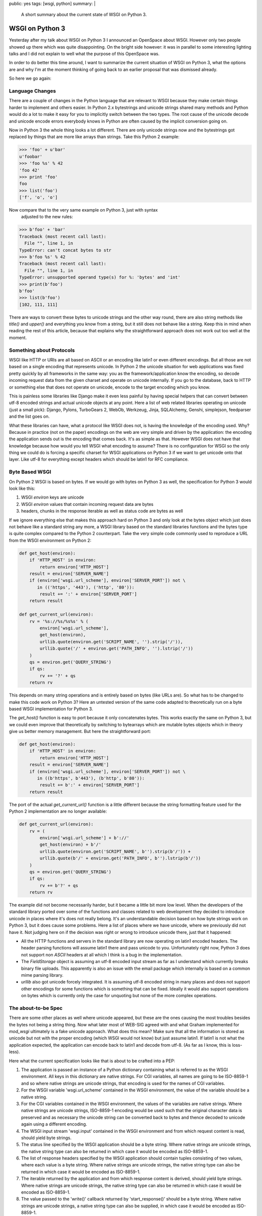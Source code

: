 public: yes
tags: [wsgi, python]
summary: |
  A short summary about the current state of WSGI on Python 3.

WSGI on Python 3
================

Yesterday after my talk about WSGI on Python 3 I announced an OpenSpace
about WSGI. However only two people showed up there which was quite
disappointing. On the bright side however: it was in parallel to some
interesting lighting talks and I did not explain to well what the
purpose of this OpenSpace was. 

In order to do better this time around, I want to summarize the current
situation of WSGI on Python 3, what the options are and why I'm at the
moment thinking of going back to an earlier proposal that was dismissed
already. 

So here we go again: 

Language Changes
~~~~~~~~~~~~~~~~

There are a couple of changes in the Python language that are relevant
to WSGI because they make certain things harder to implement and others
easier. In Python 2.x bytestrings and unicode strings shared many
methods and Python would do a lot to make it easy for you to implicitly
switch between the two types. The root cause of the unicode decode and
unicode encode errors everybody knows in Python are often caused by the
implicit conversion going on. 

Now in Python 3 the whole thing looks a lot different.  There are only
unicode strings now and the bytestrings got replaced by things that are
more like arrays than strings.  Take this Python 2 example:

.. sourcecode:: pycon

    >>> 'foo' + u'bar'
    u'foobar'
    >>> 'foo %s' % 42
    'foo 42'
    >>> print 'foo'
    foo
    >>> list('foo')
    ['f', 'o', 'o']

Now compare that to the very same example on Python 3, just with syntax
  adjusted to the new rules:

.. sourcecode:: pycon

    >>> b'foo' + 'bar'
    Traceback (most recent call last):
      File "", line 1, in 
    TypeError: can't concat bytes to str
    >>> b'foo %s' % 42
    Traceback (most recent call last):
      File "", line 1, in 
    TypeError: unsupported operand type(s) for %: 'bytes' and 'int'
    >>> print(b'foo')
    b'foo'
    >>> list(b'foo')
    [102, 111, 111]

There are ways to convert these bytes to unicode strings and the other way
round, there are also string methods like `title()` and `upper()` and
everything you know from a string, but it still does not behave like a
string.  Keep this in mind when reading the rest of this article, because
that explains why the straightforward approach does not work out too well
at the moment.

Something about Protocols
~~~~~~~~~~~~~~~~~~~~~~~~~

WSGI like HTTP or URIs are all based on ASCII or an encoding like latin1
or even different encodings.  But all those are not based on a single
encoding that represents unicode.  In Python 2 the unicode situation for
web applications was fixed pretty quickly by all frameworks in the same
way: you as the framework/application know the encoding, so decode
incoming request data from the given charset and operate on unicode
internally.  If you go to the database, back to HTTP or something else
that does not operate on unicode, encode to the target encoding which you
know.

This is painless some libraries like Django make it even less painful by
having special helpers that can convert between utf-8 encoded strings and
actual unicode objects at any point.  Here a list of web related libraries
operating on unicode (just a small pick): Django, Pylons, TurboGears 2,
WebOb, Werkzeug, Jinja, SQLAlchemy, Genshi, simplejson, feedparser and the
list goes on.

What these libraries can have, what a protocol like WSGI does not, is
having the knowledge of the encoding used. Why? Because in practice (not
on the paper) encodings on the web are very simple and driven by the
application: the encoding the application sends out is the encoding that
comes back. It's as simple as that.  However WSGI does not have that
knowledge because how would you tell WSGI what encoding to assume?  There
is no configuration for WSGI so the only thing we could do is forcing a
specific charset for WSGI applications on Python 3 if we want to get
unicode onto that layer.  Like utf-8 for everything except headers which
should be latin1 for RFC compliance.

Byte Based WSGI
~~~~~~~~~~~~~~~

On Python 2 WSGI is based on bytes.  If we would go with bytes on Python 3
as well, the specification for Python 3 would look like this:

1.  WSGI `environ` keys are unicode
2.  WSGI `environ` values that contain incoming request data are
    bytes
3.  headers, chunks in the response iterable as well as status
    code are bytes as well

If we ignore everything else that makes this approach hard on Python
3 and only look at the bytes object which just does not behave like a
standard string any more, a WSGI library based on the standard libraries
functions and the bytes type is quite complex compared to the Python 2
counterpart.  Take the very simple code commonly used to reproduce a URL
from the WSGI environment on Python 2:

.. sourcecode:: python

    def get_host(environ):
        if 'HTTP_HOST' in environ:
            return environ['HTTP_HOST']
        result = environ['SERVER_NAME']
        if (environ['wsgi.url_scheme'], environ['SERVER_PORT']) not \
           in (('https', '443'), ('http', '80')):
            result += ':' + environ['SERVER_PORT']
        return result

    def get_current_url(environ):
        rv = '%s://%s/%s%s' % (
            environ['wsgi.url_scheme'],
            get_host(environ),
            urllib.quote(environ.get('SCRIPT_NAME', '').strip('/')),
            urllib.quote('/' + environ.get('PATH_INFO', '').lstrip('/'))
        )
        qs = environ.get('QUERY_STRING')
        if qs:
            rv += '?' + qs
        return rv

This depends on many string operations and is entirely based on bytes
(like URLs are). So what has to be changed to make this code work on
Python 3? Here an untested version of the same code adapted to
theoretically run on a byte based WSGI implementation for Python 3. 

The `get_host()` function is easy to port because it only concatenates
bytes.  This works exactly the same on Python 3, but we could even improve
that theoretically by switching to bytearrays which are mutable bytes
objects which in theory give us better memory management.  But here the
straightforward port:

.. sourcecode:: python

    def get_host(environ):
        if 'HTTP_HOST' in environ:
            return environ['HTTP_HOST']
        result = environ['SERVER_NAME']
        if (environ['wsgi.url_scheme'], environ['SERVER_PORT']) not \
           in ((b'https', b'443'), (b'http', b'80')):
            result += b':' + environ['SERVER_PORT']
        return result

The port of the actual `get_current_url()` function is a little different
because the string formatting feature used for the Python
2 implementation are no longer available:

.. sourcecode:: python

    def get_current_url(environ):
        rv = (
            environ['wsgi.url_scheme'] + b'://'
            get_host(environ) + b'/'
            urllib.quote(environ.get('SCRIPT_NAME', b'').strip(b'/')) +
            urllib.quote(b'/' + environ.get('PATH_INFO', b'').lstrip(b'/'))
        )
        qs = environ.get('QUERY_STRING')
        if qs:
            rv += b'?' + qs
        return rv

The example did not become necessarily harder, but it became a little bit
more low level. When the developers of the standard library ported over
some of the functions and classes related to web development they decided
to introduce unicode in places where it's does not really belong. It's an
understandable decision based on how byte strings work on Python 3, but it
does cause some problems. Here a list of places where we have unicode,
where we previously did not have it. Not judging here on if the decision
was right or wrong to introduce unicode there, just that it happened: 

*   All the HTTP functions and servers in the standard library are
    now operating on latin1 encoded headers. The header parsing
    functions will assume latin1 there and pass unicode to you.
    Unfortunately right now, Python 3 does not support non *ASCII*
    headers at all which I think is a bug in the implementation. 
*   The `FieldStorage` object is assuming an utf-8 encoded input
    stream as far as I understand which currently breaks binary file
    uploads. This apparently is also an issue with the email package
    which internally is based on a common mime parsing library. 
*   `urllib` also got unicode forcely integrated. It is assuming
    utf-8 encoded string in many places and does not support other
    encodings for some functions which is something that can be fixed.
    Ideally it would also support operations on bytes which is
    currently only the case for unquoting but none of the more complex
    operations. 

The about-to-be Spec
~~~~~~~~~~~~~~~~~~~~

There are some other places as well where unicode appeared, but
these are the ones causing the most troubles besides the bytes not
being a string thing. Now what later most of WEB-SIG agreed with and
what Graham implemented for `mod_wsgi` ultimately is a fake unicode
approach. What does this mean? Make sure that all the information is
stored as unicode but not with the proper encoding (which WSGI would
not know) but just assume latin1. If latin1 is not what the
application expected, the application can encode back to latin1 and
decode from utf-8. (As far as I know, this is loss-less). 

Here what the current specification looks like that is about to be
crafted into a PEP: 

1. The application is passed an instance of a Python dictionary
   containing what is referred to as the WSGI environment. All keys
   in this dictionary are native strings. For CGI variables, all
   names are going to be ISO-8859-1 and so where native strings are
   unicode strings, that encoding is used for the names of CGI
   variables. 
2. For the WSGI variable 'wsgi.url_scheme' contained in the WSGI
   environment, the value of the variable should be a native
   string. 
3. For the CGI variables contained in the WSGI environment, the
   values of the variables are native strings. Where native strings
   are unicode strings, ISO-8859-1 encoding would be used such that
   the original character data is preserved and as necessary the
   unicode string can be converted back to bytes and thence decoded
   to unicode again using a different encoding. 
4. The WSGI input stream 'wsgi.input' contained in the WSGI
   environment and from which request content is read, should yield
   byte strings. 
5. The status line specified by the WSGI application should be a
   byte string. Where native strings are unicode strings, the
   native string type can also be returned in which case it would
   be encoded as ISO-8859-1. 
6. The list of response headers specified by the WSGI
   application should contain tuples consisting of two values,
   where each value is a byte string. Where native strings are
   unicode strings, the native string type can also be returned in
   which case it would be encoded as ISO-8859-1. 
7. The iterable returned by the application and from which
   response content is derived, should yield byte strings. Where
   native strings are unicode strings, the native string type can
   also be returned in which case it would be encoded as
   ISO-8859-1. 
8. The value passed to the 'write()' callback returned by
   'start_response()' should be a byte string. Where native strings
   are unicode strings, a native string type can also be supplied,
   in which case it would be encoded as ISO-8859-1. 

Why I'm Unhappy again
~~~~~~~~~~~~~~~~~~~~~

I did some tests lately with toying around and starting to work on a
port of Werkzeug but the more I worked with it, the more I disliked
it. WSGI in Python 2 was already a protocol that was far more
complex than it should have been and some parts of it just don't
make any sense (like the input stream having readline without size)
but it was something you could get started quickly and the basics
were simple. Middlewares, the area where WSGI was already a far too
complex now just become more complex because they have to encode
unicode strings before they can operate on them, even if it's just
comparing. 

It just feels like the more I play with it, the more unhappy I
become with how the bytes object works and how the standard library
behaves. And I doubt I will be the only one here. It's just that
playing with the actual code shows problems you wouldn't spot on the
paper so I would love to see a wider crowd of people toying with
both the language and specification to make sure WSGI stays a
specification everybody is happy with. 

Right now I'm a little bit afraid we end up with a specification
that requires use to do the encode/decode/encode/decode dance just
because the standard library and a limitation on the bytes object
makes us do. Because one thing is for certain: ASCII and bytes are
here to stay. Nobody can change the protocols that are in use, and
even those would on the very bottom have to be based on bytes. And
if the tools to work with them are not good enough in Python 3 we
will see the problems with that on multiple levels, not just WSGI
(Databases, email, and more). 

What I currently have in mind is a bit more than what was ever on
discussion for WSGI which is why I don't expect anything like that
to be implemented, but it can't harm sharing: 

* Support basic string formatting for bytes 
* Support bytes in more places of the standard library (urllib,
  cgi module etc.) 
* use bytes for values (not keys) in the WSGI spec for Python 3,
  just like in Python 2 
* use bytes for headers, status codes and everything for Python 3 

I am happy to accept a quasi-unicode support as well and will port
Werkzeug over to it. But it's probably still the time to improve the
specification *and* language that everybody is happy. Right now it
looks like not a lot of people are playing with the specification,
the language and the implications of all that. The reason why Python
3 is not as good as it could be, is that far too few people look at
it. It is clear that the future of Python will be Python 3 and that
there are no intentions of make other releases than Python 2.7, so
to make the process less painful it's necessary to start playing
with it now. 

So I encourage everyone to play with Python 3, the spec, the
standard library so that there is more input. Maybe the bytes issue
does look like I think it is, maybe it's not. But if only a four
people are discussing the issue, there is too few input to make
rational decisions.

